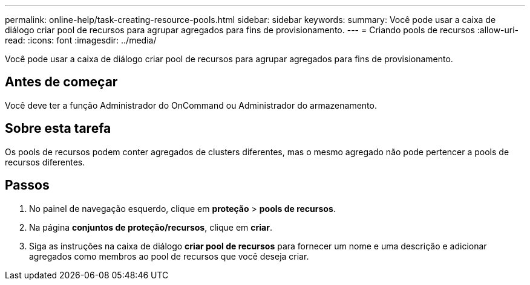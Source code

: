 ---
permalink: online-help/task-creating-resource-pools.html 
sidebar: sidebar 
keywords:  
summary: Você pode usar a caixa de diálogo criar pool de recursos para agrupar agregados para fins de provisionamento. 
---
= Criando pools de recursos
:allow-uri-read: 
:icons: font
:imagesdir: ../media/


[role="lead"]
Você pode usar a caixa de diálogo criar pool de recursos para agrupar agregados para fins de provisionamento.



== Antes de começar

Você deve ter a função Administrador do OnCommand ou Administrador do armazenamento.



== Sobre esta tarefa

Os pools de recursos podem conter agregados de clusters diferentes, mas o mesmo agregado não pode pertencer a pools de recursos diferentes.



== Passos

. No painel de navegação esquerdo, clique em *proteção* > *pools de recursos*.
. Na página *conjuntos de proteção/recursos*, clique em *criar*.
. Siga as instruções na caixa de diálogo *criar pool de recursos* para fornecer um nome e uma descrição e adicionar agregados como membros ao pool de recursos que você deseja criar.

